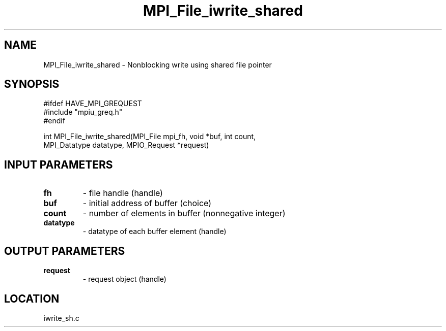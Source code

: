 .TH MPI_File_iwrite_shared 3 "10/30/2007" " " "MPI"
.SH NAME
MPI_File_iwrite_shared \-  Nonblocking write using shared file pointer 
.SH SYNOPSIS
.nf
#ifdef HAVE_MPI_GREQUEST
#include "mpiu_greq.h"
#endif

int MPI_File_iwrite_shared(MPI_File mpi_fh, void *buf, int count, 
                         MPI_Datatype datatype, MPIO_Request *request)
.fi
.SH INPUT PARAMETERS
.PD 0
.TP
.B fh 
- file handle (handle)
.PD 1
.PD 0
.TP
.B buf 
- initial address of buffer (choice)
.PD 1
.PD 0
.TP
.B count 
- number of elements in buffer (nonnegative integer)
.PD 1
.PD 0
.TP
.B datatype 
- datatype of each buffer element (handle)
.PD 1

.SH OUTPUT PARAMETERS
.PD 0
.TP
.B request 
- request object (handle)
.PD 1

.SH LOCATION
iwrite_sh.c
